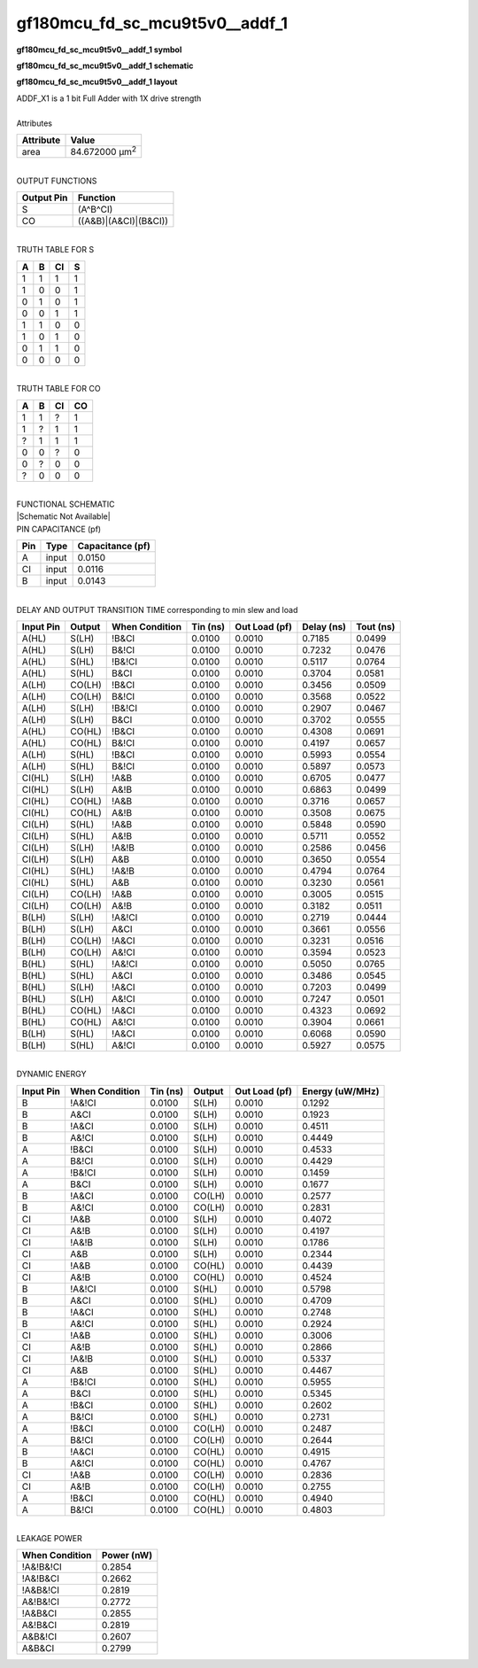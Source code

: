 ====================================
gf180mcu_fd_sc_mcu9t5v0__addf_1
====================================

**gf180mcu_fd_sc_mcu9t5v0__addf_1 symbol**

.. image:: gf180mcu_fd_sc_mcu9t5v0__addf_1.symbol.png
    :alt: gf180mcu_fd_sc_mcu9t5v0__addf_1 symbol

**gf180mcu_fd_sc_mcu9t5v0__addf_1 schematic**

.. image:: gf180mcu_fd_sc_mcu9t5v0__addf_1.schematic.png
    :alt: gf180mcu_fd_sc_mcu9t5v0__addf_1 schematic

**gf180mcu_fd_sc_mcu9t5v0__addf_1 layout**

.. image:: gf180mcu_fd_sc_mcu9t5v0__addf_1.layout.png
    :alt: gf180mcu_fd_sc_mcu9t5v0__addf_1 layout


| ADDF_X1 is a 1 bit Full Adder with 1X drive strength

|
| Attributes

============= ======================
**Attribute** **Value**
area          84.672000 µm\ :sup:`2`
============= ======================

|
| OUTPUT FUNCTIONS

============== =====================
**Output Pin** **Function**
S              (A^B^CI)
CO             ((A&B)|(A&CI)|(B&CI))
============== =====================

|
| TRUTH TABLE FOR S

===== ===== ====== =====
**A** **B** **CI** **S**
1     1     1      1
1     0     0      1
0     1     0      1
0     0     1      1
1     1     0      0
1     0     1      0
0     1     1      0
0     0     0      0
===== ===== ====== =====

|
| TRUTH TABLE FOR CO

===== ===== ====== ======
**A** **B** **CI** **CO**
1     1     ?      1
1     ?     1      1
?     1     1      1
0     0     ?      0
0     ?     0      0
?     0     0      0
===== ===== ====== ======

|
| FUNCTIONAL SCHEMATIC
| |Schematic Not Available|
| PIN CAPACITANCE (pf)

======= ======== ====================
**Pin** **Type** **Capacitance (pf)**
A       input    0.0150
CI      input    0.0116
B       input    0.0143
======= ======== ====================

|
| DELAY AND OUTPUT TRANSITION TIME corresponding to min slew and load

+---------------+------------+--------------------+--------------+-------------------+----------------+---------------+
| **Input Pin** | **Output** | **When Condition** | **Tin (ns)** | **Out Load (pf)** | **Delay (ns)** | **Tout (ns)** |
+---------------+------------+--------------------+--------------+-------------------+----------------+---------------+
| A(HL)         | S(LH)      | !B&CI              | 0.0100       | 0.0010            | 0.7185         | 0.0499        |
+---------------+------------+--------------------+--------------+-------------------+----------------+---------------+
| A(HL)         | S(LH)      | B&!CI              | 0.0100       | 0.0010            | 0.7232         | 0.0476        |
+---------------+------------+--------------------+--------------+-------------------+----------------+---------------+
| A(HL)         | S(HL)      | !B&!CI             | 0.0100       | 0.0010            | 0.5117         | 0.0764        |
+---------------+------------+--------------------+--------------+-------------------+----------------+---------------+
| A(HL)         | S(HL)      | B&CI               | 0.0100       | 0.0010            | 0.3704         | 0.0581        |
+---------------+------------+--------------------+--------------+-------------------+----------------+---------------+
| A(LH)         | CO(LH)     | !B&CI              | 0.0100       | 0.0010            | 0.3456         | 0.0509        |
+---------------+------------+--------------------+--------------+-------------------+----------------+---------------+
| A(LH)         | CO(LH)     | B&!CI              | 0.0100       | 0.0010            | 0.3568         | 0.0522        |
+---------------+------------+--------------------+--------------+-------------------+----------------+---------------+
| A(LH)         | S(LH)      | !B&!CI             | 0.0100       | 0.0010            | 0.2907         | 0.0467        |
+---------------+------------+--------------------+--------------+-------------------+----------------+---------------+
| A(LH)         | S(LH)      | B&CI               | 0.0100       | 0.0010            | 0.3702         | 0.0555        |
+---------------+------------+--------------------+--------------+-------------------+----------------+---------------+
| A(HL)         | CO(HL)     | !B&CI              | 0.0100       | 0.0010            | 0.4308         | 0.0691        |
+---------------+------------+--------------------+--------------+-------------------+----------------+---------------+
| A(HL)         | CO(HL)     | B&!CI              | 0.0100       | 0.0010            | 0.4197         | 0.0657        |
+---------------+------------+--------------------+--------------+-------------------+----------------+---------------+
| A(LH)         | S(HL)      | !B&CI              | 0.0100       | 0.0010            | 0.5993         | 0.0554        |
+---------------+------------+--------------------+--------------+-------------------+----------------+---------------+
| A(LH)         | S(HL)      | B&!CI              | 0.0100       | 0.0010            | 0.5897         | 0.0573        |
+---------------+------------+--------------------+--------------+-------------------+----------------+---------------+
| CI(HL)        | S(LH)      | !A&B               | 0.0100       | 0.0010            | 0.6705         | 0.0477        |
+---------------+------------+--------------------+--------------+-------------------+----------------+---------------+
| CI(HL)        | S(LH)      | A&!B               | 0.0100       | 0.0010            | 0.6863         | 0.0499        |
+---------------+------------+--------------------+--------------+-------------------+----------------+---------------+
| CI(HL)        | CO(HL)     | !A&B               | 0.0100       | 0.0010            | 0.3716         | 0.0657        |
+---------------+------------+--------------------+--------------+-------------------+----------------+---------------+
| CI(HL)        | CO(HL)     | A&!B               | 0.0100       | 0.0010            | 0.3508         | 0.0675        |
+---------------+------------+--------------------+--------------+-------------------+----------------+---------------+
| CI(LH)        | S(HL)      | !A&B               | 0.0100       | 0.0010            | 0.5848         | 0.0590        |
+---------------+------------+--------------------+--------------+-------------------+----------------+---------------+
| CI(LH)        | S(HL)      | A&!B               | 0.0100       | 0.0010            | 0.5711         | 0.0552        |
+---------------+------------+--------------------+--------------+-------------------+----------------+---------------+
| CI(LH)        | S(LH)      | !A&!B              | 0.0100       | 0.0010            | 0.2586         | 0.0456        |
+---------------+------------+--------------------+--------------+-------------------+----------------+---------------+
| CI(LH)        | S(LH)      | A&B                | 0.0100       | 0.0010            | 0.3650         | 0.0554        |
+---------------+------------+--------------------+--------------+-------------------+----------------+---------------+
| CI(HL)        | S(HL)      | !A&!B              | 0.0100       | 0.0010            | 0.4794         | 0.0764        |
+---------------+------------+--------------------+--------------+-------------------+----------------+---------------+
| CI(HL)        | S(HL)      | A&B                | 0.0100       | 0.0010            | 0.3230         | 0.0561        |
+---------------+------------+--------------------+--------------+-------------------+----------------+---------------+
| CI(LH)        | CO(LH)     | !A&B               | 0.0100       | 0.0010            | 0.3005         | 0.0515        |
+---------------+------------+--------------------+--------------+-------------------+----------------+---------------+
| CI(LH)        | CO(LH)     | A&!B               | 0.0100       | 0.0010            | 0.3182         | 0.0511        |
+---------------+------------+--------------------+--------------+-------------------+----------------+---------------+
| B(LH)         | S(LH)      | !A&!CI             | 0.0100       | 0.0010            | 0.2719         | 0.0444        |
+---------------+------------+--------------------+--------------+-------------------+----------------+---------------+
| B(LH)         | S(LH)      | A&CI               | 0.0100       | 0.0010            | 0.3661         | 0.0556        |
+---------------+------------+--------------------+--------------+-------------------+----------------+---------------+
| B(LH)         | CO(LH)     | !A&CI              | 0.0100       | 0.0010            | 0.3231         | 0.0516        |
+---------------+------------+--------------------+--------------+-------------------+----------------+---------------+
| B(LH)         | CO(LH)     | A&!CI              | 0.0100       | 0.0010            | 0.3594         | 0.0523        |
+---------------+------------+--------------------+--------------+-------------------+----------------+---------------+
| B(HL)         | S(HL)      | !A&!CI             | 0.0100       | 0.0010            | 0.5050         | 0.0765        |
+---------------+------------+--------------------+--------------+-------------------+----------------+---------------+
| B(HL)         | S(HL)      | A&CI               | 0.0100       | 0.0010            | 0.3486         | 0.0545        |
+---------------+------------+--------------------+--------------+-------------------+----------------+---------------+
| B(HL)         | S(LH)      | !A&CI              | 0.0100       | 0.0010            | 0.7203         | 0.0499        |
+---------------+------------+--------------------+--------------+-------------------+----------------+---------------+
| B(HL)         | S(LH)      | A&!CI              | 0.0100       | 0.0010            | 0.7247         | 0.0501        |
+---------------+------------+--------------------+--------------+-------------------+----------------+---------------+
| B(HL)         | CO(HL)     | !A&CI              | 0.0100       | 0.0010            | 0.4323         | 0.0692        |
+---------------+------------+--------------------+--------------+-------------------+----------------+---------------+
| B(HL)         | CO(HL)     | A&!CI              | 0.0100       | 0.0010            | 0.3904         | 0.0661        |
+---------------+------------+--------------------+--------------+-------------------+----------------+---------------+
| B(LH)         | S(HL)      | !A&CI              | 0.0100       | 0.0010            | 0.6068         | 0.0590        |
+---------------+------------+--------------------+--------------+-------------------+----------------+---------------+
| B(LH)         | S(HL)      | A&!CI              | 0.0100       | 0.0010            | 0.5927         | 0.0575        |
+---------------+------------+--------------------+--------------+-------------------+----------------+---------------+

|
| DYNAMIC ENERGY

+---------------+--------------------+--------------+------------+-------------------+---------------------+
| **Input Pin** | **When Condition** | **Tin (ns)** | **Output** | **Out Load (pf)** | **Energy (uW/MHz)** |
+---------------+--------------------+--------------+------------+-------------------+---------------------+
| B             | !A&!CI             | 0.0100       | S(LH)      | 0.0010            | 0.1292              |
+---------------+--------------------+--------------+------------+-------------------+---------------------+
| B             | A&CI               | 0.0100       | S(LH)      | 0.0010            | 0.1923              |
+---------------+--------------------+--------------+------------+-------------------+---------------------+
| B             | !A&CI              | 0.0100       | S(LH)      | 0.0010            | 0.4511              |
+---------------+--------------------+--------------+------------+-------------------+---------------------+
| B             | A&!CI              | 0.0100       | S(LH)      | 0.0010            | 0.4449              |
+---------------+--------------------+--------------+------------+-------------------+---------------------+
| A             | !B&CI              | 0.0100       | S(LH)      | 0.0010            | 0.4533              |
+---------------+--------------------+--------------+------------+-------------------+---------------------+
| A             | B&!CI              | 0.0100       | S(LH)      | 0.0010            | 0.4429              |
+---------------+--------------------+--------------+------------+-------------------+---------------------+
| A             | !B&!CI             | 0.0100       | S(LH)      | 0.0010            | 0.1459              |
+---------------+--------------------+--------------+------------+-------------------+---------------------+
| A             | B&CI               | 0.0100       | S(LH)      | 0.0010            | 0.1677              |
+---------------+--------------------+--------------+------------+-------------------+---------------------+
| B             | !A&CI              | 0.0100       | CO(LH)     | 0.0010            | 0.2577              |
+---------------+--------------------+--------------+------------+-------------------+---------------------+
| B             | A&!CI              | 0.0100       | CO(LH)     | 0.0010            | 0.2831              |
+---------------+--------------------+--------------+------------+-------------------+---------------------+
| CI            | !A&B               | 0.0100       | S(LH)      | 0.0010            | 0.4072              |
+---------------+--------------------+--------------+------------+-------------------+---------------------+
| CI            | A&!B               | 0.0100       | S(LH)      | 0.0010            | 0.4197              |
+---------------+--------------------+--------------+------------+-------------------+---------------------+
| CI            | !A&!B              | 0.0100       | S(LH)      | 0.0010            | 0.1786              |
+---------------+--------------------+--------------+------------+-------------------+---------------------+
| CI            | A&B                | 0.0100       | S(LH)      | 0.0010            | 0.2344              |
+---------------+--------------------+--------------+------------+-------------------+---------------------+
| CI            | !A&B               | 0.0100       | CO(HL)     | 0.0010            | 0.4439              |
+---------------+--------------------+--------------+------------+-------------------+---------------------+
| CI            | A&!B               | 0.0100       | CO(HL)     | 0.0010            | 0.4524              |
+---------------+--------------------+--------------+------------+-------------------+---------------------+
| B             | !A&!CI             | 0.0100       | S(HL)      | 0.0010            | 0.5798              |
+---------------+--------------------+--------------+------------+-------------------+---------------------+
| B             | A&CI               | 0.0100       | S(HL)      | 0.0010            | 0.4709              |
+---------------+--------------------+--------------+------------+-------------------+---------------------+
| B             | !A&CI              | 0.0100       | S(HL)      | 0.0010            | 0.2748              |
+---------------+--------------------+--------------+------------+-------------------+---------------------+
| B             | A&!CI              | 0.0100       | S(HL)      | 0.0010            | 0.2924              |
+---------------+--------------------+--------------+------------+-------------------+---------------------+
| CI            | !A&B               | 0.0100       | S(HL)      | 0.0010            | 0.3006              |
+---------------+--------------------+--------------+------------+-------------------+---------------------+
| CI            | A&!B               | 0.0100       | S(HL)      | 0.0010            | 0.2866              |
+---------------+--------------------+--------------+------------+-------------------+---------------------+
| CI            | !A&!B              | 0.0100       | S(HL)      | 0.0010            | 0.5337              |
+---------------+--------------------+--------------+------------+-------------------+---------------------+
| CI            | A&B                | 0.0100       | S(HL)      | 0.0010            | 0.4467              |
+---------------+--------------------+--------------+------------+-------------------+---------------------+
| A             | !B&!CI             | 0.0100       | S(HL)      | 0.0010            | 0.5955              |
+---------------+--------------------+--------------+------------+-------------------+---------------------+
| A             | B&CI               | 0.0100       | S(HL)      | 0.0010            | 0.5345              |
+---------------+--------------------+--------------+------------+-------------------+---------------------+
| A             | !B&CI              | 0.0100       | S(HL)      | 0.0010            | 0.2602              |
+---------------+--------------------+--------------+------------+-------------------+---------------------+
| A             | B&!CI              | 0.0100       | S(HL)      | 0.0010            | 0.2731              |
+---------------+--------------------+--------------+------------+-------------------+---------------------+
| A             | !B&CI              | 0.0100       | CO(LH)     | 0.0010            | 0.2487              |
+---------------+--------------------+--------------+------------+-------------------+---------------------+
| A             | B&!CI              | 0.0100       | CO(LH)     | 0.0010            | 0.2644              |
+---------------+--------------------+--------------+------------+-------------------+---------------------+
| B             | !A&CI              | 0.0100       | CO(HL)     | 0.0010            | 0.4915              |
+---------------+--------------------+--------------+------------+-------------------+---------------------+
| B             | A&!CI              | 0.0100       | CO(HL)     | 0.0010            | 0.4767              |
+---------------+--------------------+--------------+------------+-------------------+---------------------+
| CI            | !A&B               | 0.0100       | CO(LH)     | 0.0010            | 0.2836              |
+---------------+--------------------+--------------+------------+-------------------+---------------------+
| CI            | A&!B               | 0.0100       | CO(LH)     | 0.0010            | 0.2755              |
+---------------+--------------------+--------------+------------+-------------------+---------------------+
| A             | !B&CI              | 0.0100       | CO(HL)     | 0.0010            | 0.4940              |
+---------------+--------------------+--------------+------------+-------------------+---------------------+
| A             | B&!CI              | 0.0100       | CO(HL)     | 0.0010            | 0.4803              |
+---------------+--------------------+--------------+------------+-------------------+---------------------+

|
| LEAKAGE POWER

================== ==============
**When Condition** **Power (nW)**
!A&!B&!CI          0.2854
!A&!B&CI           0.2662
!A&B&!CI           0.2819
A&!B&!CI           0.2772
!A&B&CI            0.2855
A&!B&CI            0.2819
A&B&!CI            0.2607
A&B&CI             0.2799
================== ==============

